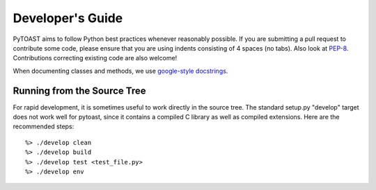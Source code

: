 .. _dev:

Developer's Guide
====================

PyTOAST aims to follow Python best practices whenever reasonably possible.  If you are submitting a pull request to contribute some code, please ensure that you are using indents consisting of 4 spaces (no tabs).  Also look at `PEP-8 <https://www.python.org/dev/peps/pep-0008/>`_.  Contributions correcting existing code are also welcome!

When documenting classes and methods, we use `google-style docstrings <http://google.github.io/styleguide/pyguide.html?showone=Comments#Comments>`_.


Running from the Source Tree
--------------------------------

For rapid development, it is sometimes useful to work directly in the source tree.  The standard setup.py "develop" target does not work well for pytoast, since it contains a compiled C library as well as compiled extensions.  Here are the recommended steps::

    %> ./develop clean
    %> ./develop build
    %> ./develop test <test_file.py>
    %> ./develop env


